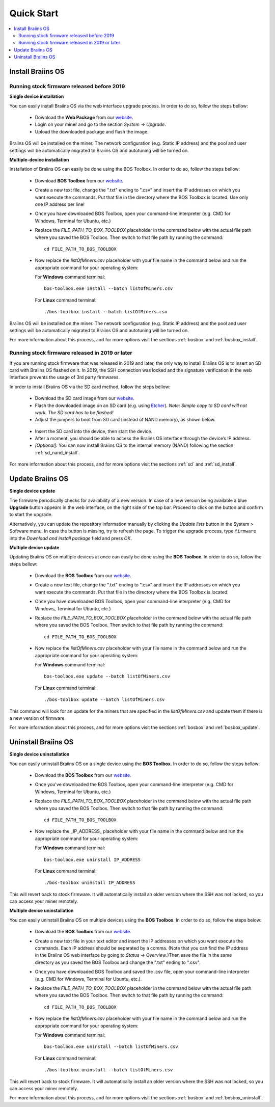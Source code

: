 ###########
Quick Start
###########

.. contents::
  :local:
  :depth: 2

******************
Install Braiins OS
******************

============================================
Running stock firmware released before 2019
============================================

**Single device installation**

You can easily install Braiins OS via the web interface upgrade process. In order to do so, follow the steps bellow:

  * Download the **Web Package** from our `website <https://braiins-os.com/open-source/download/>`_.
  * Login on your miner and go to the section *System -> Upgrade*.
  * Upload the downloaded package and flash the image.

Braiins OS will be installed on the miner. The network configuration (e.g. Static IP address) and the pool and user settings will be automatically migrated to Braiins OS and autotuning will be turned on.

**Multiple-device installation**

Installation of Braiins OS can easily be done using the BOS Toolbox. In order to do so, follow the steps bellow:

  * Download **BOS Toolbox** from our `website <https://braiins-os.com/open-source/download/>`_.
  * Create a new text file, change the ".txt" ending to ".csv" and insert the IP addresses on which you want execute the commands. Put that file in the directory where the BOS Toolbox is located. Use only one IP address per line!
  * Once you have downloaded BOS Toolbox, open your command-line interpreter (e.g. CMD for Windows, Terminal for Ubuntu, etc.)
  * Replace the *FILE_PATH_TO_BOX_TOOLBOX* placeholder in the command below with the actual file path where you saved the BOS Toolbox. Then switch to that file path by running the command: ::

      cd FILE_PATH_TO_BOS_TOOLBOX

  * Now replace the *listOfMiners.csv* placeholder with your file name in the command below and run the appropriate command for your operating system:

    For **Windows** command terminal: ::

      bos-toolbox.exe install --batch listOfMiners.csv

    For **Linux** command terminal: ::
      
      ./bos-toolbox install --batch listOfMiners.csv		

Braiins OS will be installed on the miner. The network configuration (e.g. Static IP address) and the pool and user settings will be automatically migrated to Braiins OS and autotuning will be turned on.

For more information about this process, and for more options visit the sections :ref:`bosbox` and :ref:`bosbox_install`.

==================================================
Running stock firmware released in 2019 or later
==================================================

If you are running stock firmware that was released in 2019 and later, the only way to install Braiins OS is to insert an SD card with Braiins OS flashed on it. In 2019, the SSH connection was locked and the signature verification in the web interface prevents the usage of 3rd party firmwares.

In order to install Braiins OS via the SD card method, follow the steps bellow:

 * Download the SD card image from our `website <https://braiins-os.com/open-source/download/>`_.
 * Flash the downloaded image on an SD card (e.g. using `Etcher <https://etcher.io/>`_). *Note: Simple copy to SD card will not work. The SD card has to be flashed!*
 * Adjust the jumpers to boot from SD card (instead of NAND memory), as shown below.

  .. |pic1| image:: ../_static/s9-jumpers.png
      :width: 45%
      :alt: S9 Jumpers

  .. |pic2| image:: ../_static/s9-jumpers-board.png
      :width: 45%
      :alt: S9 Jumpers Board

  |pic1|  |pic2|

 * Insert the SD card into the device, then start the device.
 * After a moment, you should be able to access the Braiins OS interface through the device’s IP address.
 * *[Optional]:* You can now install Braiins OS to the internal memory (NAND) following the section :ref:`sd_nand_install`.

For more information about this process, and for more options visit the sections :ref:`sd` and :ref:`sd_install`.

*****************
Update Braiins OS
*****************

**Single device update**

The firmware periodically checks for availability of a new version. In
case of a new version being available a blue **Upgrade** button appears in the web interface, on
the right side of the top bar. Proceed to click on the button and
confirm to start the upgrade.

Alternatively, you can update the repository information manually by
clicking the *Update lists* button in the System > Software menu. In
case the button is missing, try to refresh the page. To trigger the
upgrade process, type ``firmware`` into the *Download and install
package* field and press *OK*.

**Multiple device update**

Updating Braiins OS on multiple devices at once can easily be done using the **BOS Toolbox**. In order to do so, follow the steps bellow:

  * Download the **BOS Toolbox** from our `website <https://braiins-os.com/open-source/download/>`_.
  * Create a new text file, change the ".txt" ending to ".csv" and insert the IP addresses on which you want execute the commands. Put that file in the directory where the BOS Toolbox is located.
  * Once you have downloaded BOS Toolbox, open your command-line interpreter (e.g. CMD for Windows, Terminal for Ubuntu, etc.) 
  * Replace the *FILE_PATH_TO_BOX_TOOLBOX* placeholder in the command below with the actual file path where you saved the BOS Toolbox. Then switch to that file path by running the command: ::

      cd FILE_PATH_TO_BOS_TOOLBOX

  * Now replace the *listOfMiners.csv* placeholder with your file name in the command below and run the appropriate command for your operating system:

    For **Windows** command terminal: ::

      bos-toolbox.exe update --batch listOfMiners.csv

    For **Linux** command terminal: ::
      
      ./bos-toolbox update --batch listOfMiners.csv
      
This command will look for an update for the miners that are specified in the *listOfMiners.csv* and update them if there is a new version of firmware.

For more information about this process, and for more options visit the sections :ref:`bosbox` and :ref:`bosbox_update`.   

********************
Uninstall Braiins OS
********************

**Single device uninstallation**

You can easily uninstall Braiins OS on a single device using the **BOS Toolbox**. In order to do so, follow the steps bellow:

  * Download the **BOS Toolbox** from our `website <https://braiins-os.com/open-source/download/>`_.
  * Once you've downloaded the BOS Toolbox, open your command-line interpreter (e.g. CMD for Windows, Terminal for Ubuntu, etc.)
  * Replace the *FILE_PATH_TO_BOX_TOOLBOX* placeholder in the command below with the actual file path where you saved the BOS Toolbox. Then switch to that file path by running the command: ::

      cd FILE_PATH_TO_BOS_TOOLBOX

  * Now replace the _IP_ADDRESS_ placeholder with your file name in the command below and run the appropriate command for your operating system:

    For **Windows** command terminal: ::

      bos-toolbox.exe uninstall IP_ADDRESS

    For **Linux** command terminal: ::
      
      ./bos-toolbox uninstall IP_ADDRESS
      
This will revert back to stock firmware. It will automatically install an older version where the SSH was not locked, so you can access your miner remotely.

**Multiple device uninstallation**

You can easily uninstall Braiins OS on multiple devices using the **BOS Toolbox**. In order to do so, follow the steps below:

  * Download the **BOS Toolbox** from our `website <https://braiins-os.com/open-source/download/>`_.
  * Create a new text file in your text editor and insert the IP addresses on which you want execute the commands. Each IP address should be separated by a comma. (Note that you can find the IP address in the Braiins OS web interface by going to *Status -> Overview*.)Then save the file in the same directory as you saved the BOS Toolbox and change the ".txt" ending to ".csv". 
  * Once you have downloaded BOS Toolbox and saved the .csv file, open your command-line interpreter (e.g. CMD for Windows, Terminal for Ubuntu, etc.).
  * Replace the *FILE_PATH_TO_BOX_TOOLBOX* placeholder in the command below with the actual file path where you saved the BOS Toolbox. Then switch to that file path by running the command: ::

      cd FILE_PATH_TO_BOS_TOOLBOX

  * Now replace the *listOfMiners.csv* placeholder with your file name in the command below and run the appropriate command for your operating system:

    For **Windows** command terminal: ::

      bos-toolbox.exe uninstall --batch listOfMiners.csv

    For **Linux** command terminal: ::
      
      ./bos-toolbox uninstall --batch listOfMiners.csv
      
This will revert back to stock firmware. It will automatically install an older version where the SSH was not locked, so you can access your miner remotely.

For more information about this process, and for more options visit the sections :ref:`bosbox` and :ref:`bosbox_uninstall`.

